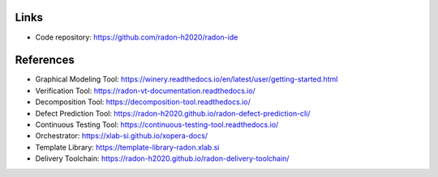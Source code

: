 Links
"""""

- Code repository: https://github.com/radon-h2020/radon-ide

References
""""""""""

- Graphical Modeling Tool: https://winery.readthedocs.io/en/latest/user/getting-started.html
- Verification Tool: 	https://radon-vt-documentation.readthedocs.io/
- Decomposition Tool: 	https://decomposition-tool.readthedocs.io/
- Defect Prediction Tool: https://radon-h2020.github.io/radon-defect-prediction-cli/
- Continuous Testing Tool: https://continuous-testing-tool.readthedocs.io/
- Orchestrator: https://xlab-si.github.io/xopera-docs/
- Template Library: 	https://template-library-radon.xlab.si
- Delivery Toolchain: https://radon-h2020.github.io/radon-delivery-toolchain/


